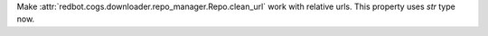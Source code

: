 Make :attr:`redbot.cogs.downloader.repo_manager.Repo.clean_url` work with relative urls. This property uses `str` type now.